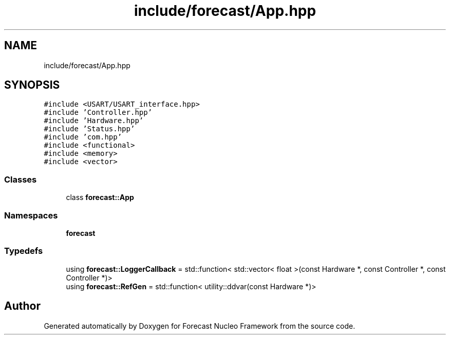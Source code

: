 .TH "include/forecast/App.hpp" 3 "Wed May 6 2020" "Version 0.1.0" "Forecast Nucleo Framework" \" -*- nroff -*-
.ad l
.nh
.SH NAME
include/forecast/App.hpp
.SH SYNOPSIS
.br
.PP
\fC#include <USART/USART_interface\&.hpp>\fP
.br
\fC#include 'Controller\&.hpp'\fP
.br
\fC#include 'Hardware\&.hpp'\fP
.br
\fC#include 'Status\&.hpp'\fP
.br
\fC#include 'com\&.hpp'\fP
.br
\fC#include <functional>\fP
.br
\fC#include <memory>\fP
.br
\fC#include <vector>\fP
.br

.SS "Classes"

.in +1c
.ti -1c
.RI "class \fBforecast::App\fP"
.br
.in -1c
.SS "Namespaces"

.in +1c
.ti -1c
.RI " \fBforecast\fP"
.br
.in -1c
.SS "Typedefs"

.in +1c
.ti -1c
.RI "using \fBforecast::LoggerCallback\fP = std::function< std::vector< float >(const Hardware *, const Controller *, const Controller *)>"
.br
.ti -1c
.RI "using \fBforecast::RefGen\fP = std::function< utility::ddvar(const Hardware *)>"
.br
.in -1c
.SH "Author"
.PP 
Generated automatically by Doxygen for Forecast Nucleo Framework from the source code\&.
